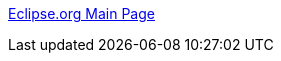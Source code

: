 :jbake-type: post
:jbake-status: published
:jbake-title: Eclipse.org Main Page
:jbake-tags: programming,java,software,freeware,open-source,windows,linux,macosx,ide,_mois_avr.,_année_2005
:jbake-date: 2005-04-01
:jbake-depth: ../
:jbake-uri: shaarli/1112363641000.adoc
:jbake-source: https://nicolas-delsaux.hd.free.fr/Shaarli?searchterm=http%3A%2F%2Fwww.eclipse.org%2F&searchtags=programming+java+software+freeware+open-source+windows+linux+macosx+ide+_mois_avr.+_ann%C3%A9e_2005
:jbake-style: shaarli

http://www.eclipse.org/[Eclipse.org Main Page]


